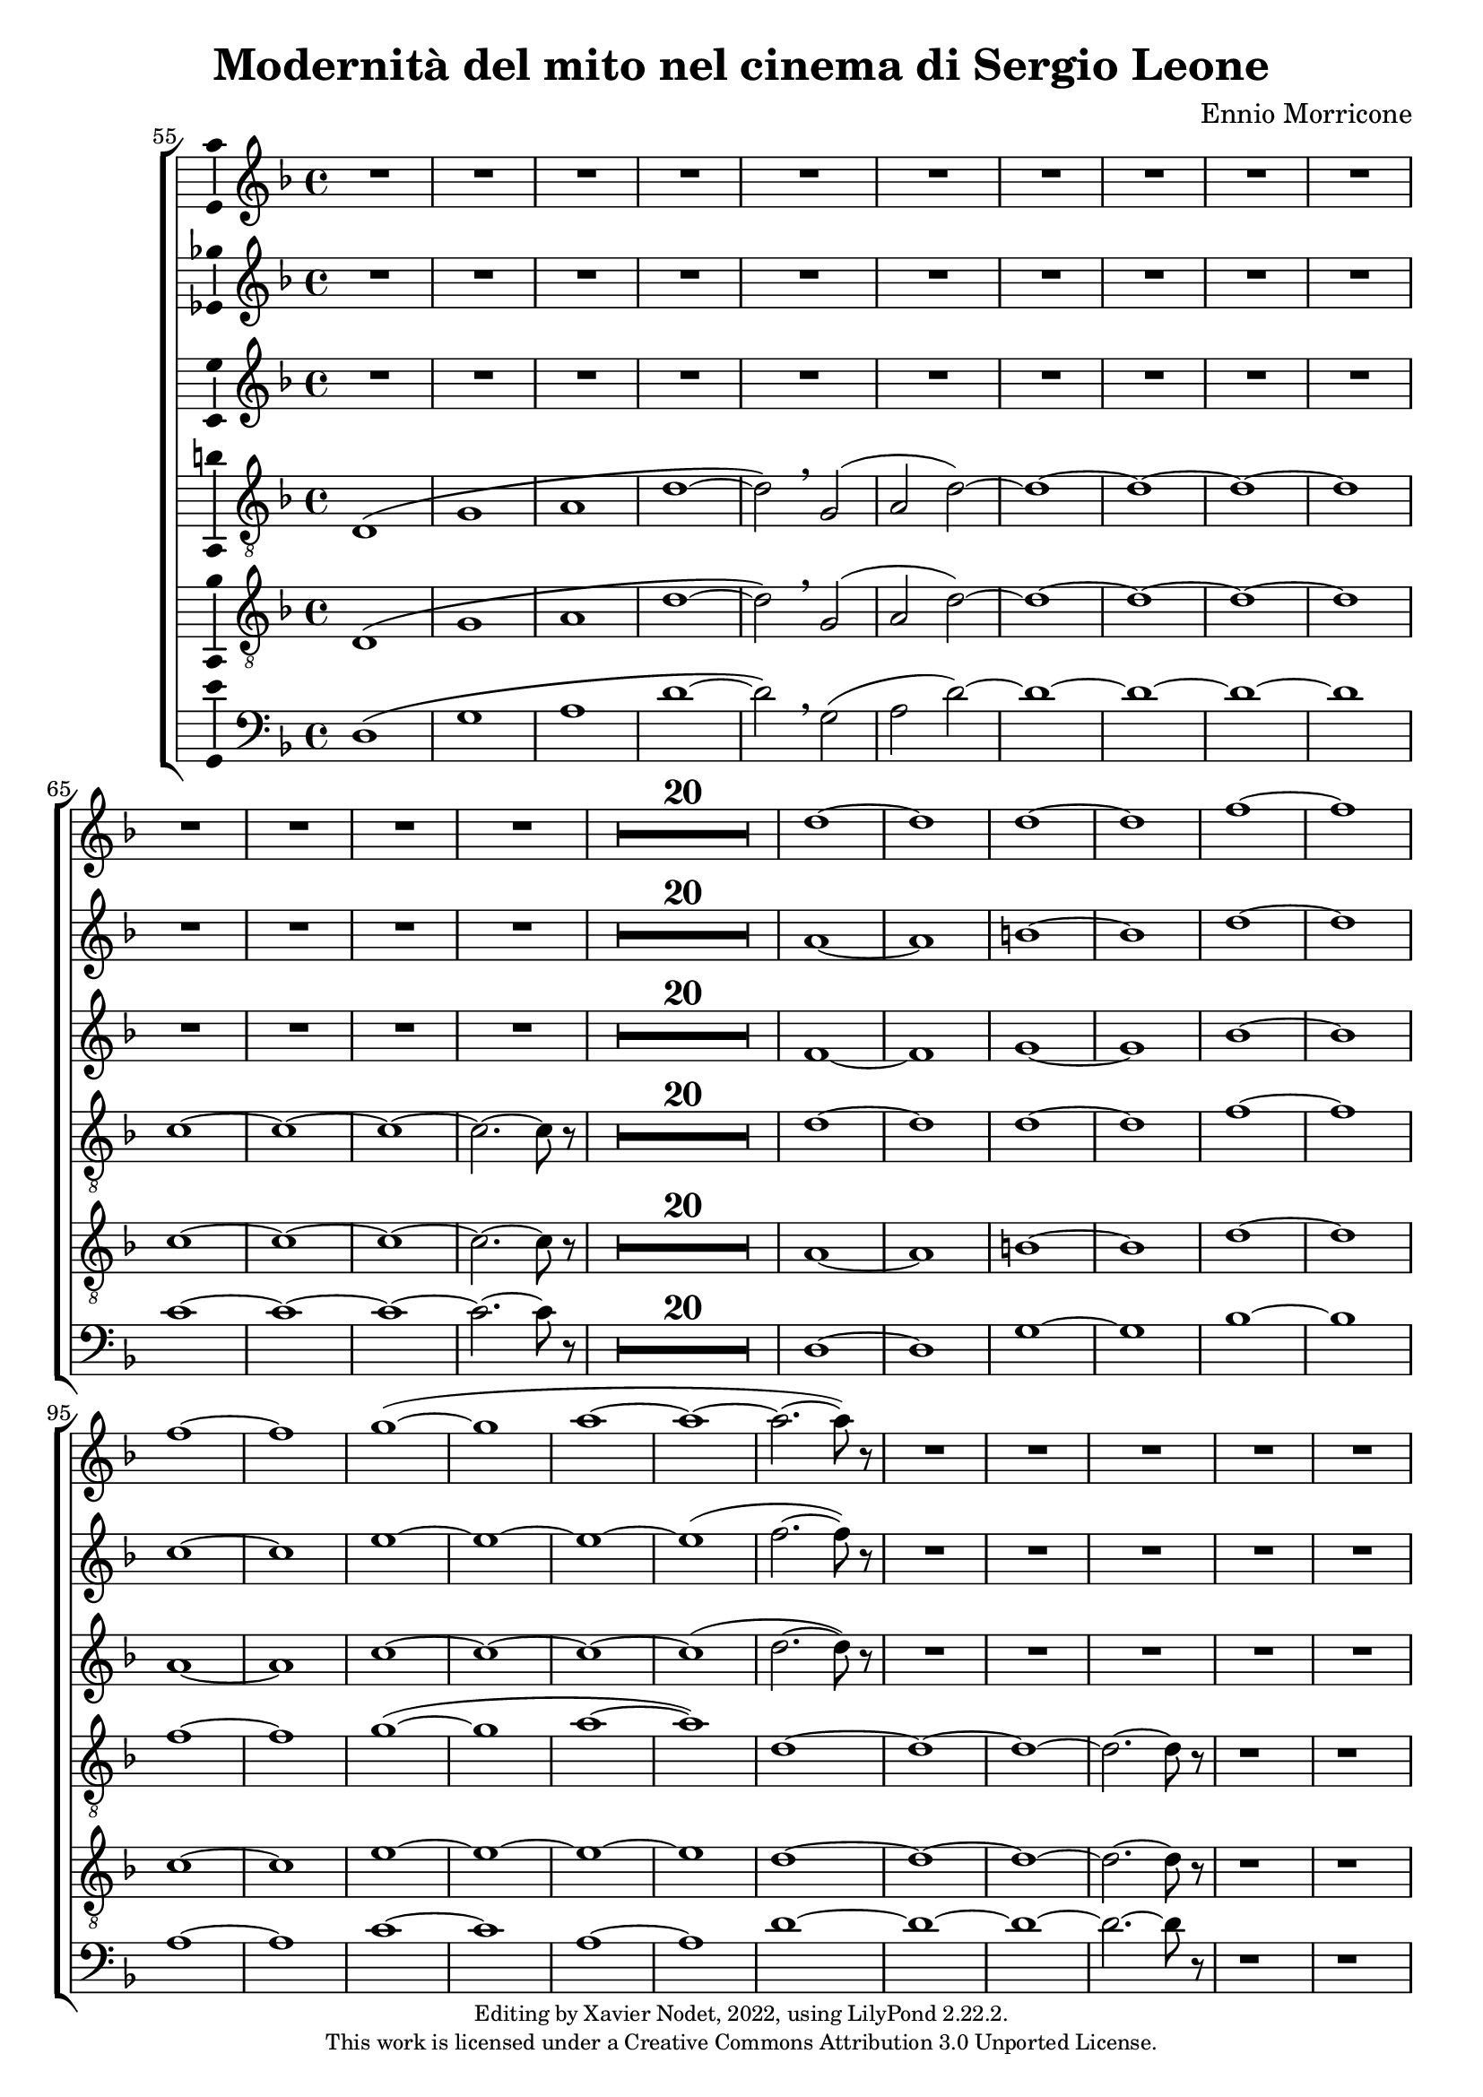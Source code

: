 \version "2.22.2"

\header {
  title = "Modernità del mito nel cinema di Sergio Leone"
  composer = "Ennio Morricone"
  copyright = \markup {
      \fontsize #-2
      \center-column {
         "Editing by Xavier Nodet, 2022, using LilyPond 2.22.2."
         "This work is licensed under a Creative Commons Attribution 3.0 Unported License."
      }
  }
  tagline = ""
}


sopranos = \relative c'' {
   \key f \major
   R1*34 |

   % 89
   d1~ |

   % 90
   1 | 1~ | 1 | f~ | f |
   % 95
   1~ | 1 | g~( | 1 | a~ |

   % 100
   1~ | 2.~ 8) r8 | R1*50

   % 152
   \key d \major  | R1*36

   % 188
   fis,1~ | 1~ | 1( | g2 fis) | g1~

   % 193
   1 | a~ | 1 | b~ | 1 | cis~ | 1
   % 200
   d | e | fis | g2( fis) | d1 | cis | \time 12/8 d1.~ |

   % 207
   1.~ | 8 r8 r4 r1 |

  % 209
  \key c \major
  \time 3/4
  \compressMMRests {R2.*47} |

  % 255
  \key bes \major
  \compressMMRests {R2.*28} |

  % 284
  \key des \major
  \compressMMRests {R2.*28} |

   % 312
   \key e \major
   b2.~ | b~ | b | bis | cis~ | cis~ | cis~ |

   % 319
   cis | b~ | b | cis( | dis2 cis4 | b2.~) | b |
   % 326
   gis~ | gis~ | gis~ | gis | fis~ | 2~ 8 r8 | gis2.~ |

   % 333
   2. | fis~ | 2. | gis~ | 2. | fis~ |
   % 339
   2. | gis~ | 2.~ | 2.~ | 2. | g~ | 2.~ |

   % 346
   2.~ | g8 r8 r4 r4 | \key c \major
   \compressMMRests {R2.*28} |

   \time 4/4
   \compressMMRests {R1*49} |

   % 425
   R1*10 |
   c1 | d | e~ | 1~ |

   % 439
   1~ | 1 | d~ | 1 | f~ | 1 \breathe |
   % 445
   e~ | 1~ | 1~ | 1 | d~ | 1 |

   % 451
   f~ | 1 | e~ | 1~ | e8 r8 r4 r2 |

   \compressMMRests {R1*43} |

   % 499
   e,2 gis | b d |
   % 501
   c1~ | 1 | d~ | 1 | e~ | 1 | g~ |

   % 508
   1 | fis~ | 1 | f!~ | 2.~ 8 r8 | e2 d | a e' |
   % 515
   d a | e' d | a e' | d a | e' d | a e'~ | 2 d |

   % 522
   a e' | d a | e' d | a e' | d a | e' d | a e'~ | 8 r8 r4 r2 |
}


sopranos_deux = \relative c'' {
   \key f \major
   R1*34 |

   % 89
   a1~ |

   % 90
   1 | b~ | 1 | d~ | 1 |
   % 95
   c~ | 1 | e~ | 1~ | 1~ |

   % 100
   1( | f2.~ 8) r8 | R1*50

   % 152
   \key d \major  | R1*36

   % 188
   fis,1~ | 1~ | 1( | g2 fis) | g1~

   % 193
   1 | fis~ | 1 | fis~ | 1 | a~ | 1
   % 200
   b | cis~ | 1 | c | b | a | \time 12/8 a1.~ |

   % 207
   1.~ | 8 r8 r4 r1 |

  % 209
  \key c \major
  \time 3/4
  \compressMMRests {R2.*47} |

  % 255
  \key bes \major
  \compressMMRests {R2.*28} |

  % 284
  \key des \major
  r4 aes2~ | 2.~ |
  % 286
  2 ees4~ | 2.~ | 4 aes2~ | 2. | des~ | 2 f,4~ | 2. |

  % 293
  4 f'2~ | 2. | c~ | 2 f,4~ | 2.~ | 4 a2~ | 2. |
  % 300
  bes~ | 2 ges4~ | 2. | 4 a2~ | 2. | ees'~ | 2 ges,4~ |

  % 307
  2. | r4 f'2~ | 2. | ges~ | 2~ 8 r8 |

   % 312
   \key e \major
   gis,2.~ | 2.~ | 2.~ | 2.~ | 2.~ | 2.~ | 2.~ |

   % 319
   2.~ | 2.~ | 2.~ | 2. | fisis | fis~ | fis~ |
   % 326
   fis | e~ | 2.~ | 2. | fis~ | 2~ 8 r8 | gis2.~ |

   % 333
   2. | fis~ | 2. | gis~ | 2. | fis~ |
   % 339
   2. | gis~ | 2.~ | 2.~ | 2. | g~ | 2.~ |

   % 346
   2.~ | g8 r8 r4 r4 | \key c \major
   \compressMMRests {R2.*28} |

   \time 4/4
   \compressMMRests {R1*49} |

   % 425
   R1*10 |
   a1~ | a | c~ | 1~ |

   % 439
   1~ | 1 | a~ | 1 | c~ | 1 \breathe |
   % 445
   c~ | 1~ | 1~ | 1 | a~ | 1 |

   % 451
   c~ | 1 | 1~ | 1~ | 8 r8 r4 r2 |

   \compressMMRests {R1*43} |

   % 499
   e,2 gis | b1 |
   % 501
   a1~ | 1 | 1~ | 1 | c~ | 1 | e~ |

   % 508
   1 | d~ | 1 | c~ | 2.~ 8 r8 | e2 d | a e' |
   % 515
   d a | e' d | a e' | d a | e' d | a e'~ | 2 d |

   % 522
   a e' | d a | e' d | a e' | d a | e' d | a e'~ | 8 r8 r4 r2 |
}



altos = \relative c' {
   \key f \major
   R1*34 |

   % 89
   f1~ |

   % 90
   1 | g~ | 1 | bes~ | 1 |
   % 95
   a~ | 1 | c~ | 1~ | 1~ |

   % 100
   1( | d2.~ 8) r8 | R1*50

   % 152
   \key d \major  | R1*36

   % 188
   d,1~ | 1~ | 1~ | 1~ | 1~ |

   % 193
   1 | cis~ | 1 | d~ | 1 | fis~ | 1
   % 200
   g | a~ | 1~ | 1 | g | e | \time 12/8 fis1.~ |

   % 207
   1.~ | 8 r8 r4 r1 |

  % 209
  \key c \major
  \time 3/4
  \compressMMRests {R2.*47} |

  % 255
  \key bes \major
  \compressMMRests {R2.*28} |

  % 284
  \key des \major
  R2.*2 |
  % 286
  c2.~ | 2 f4~ | 2.~ | 4 bes2~ | 2. | ees,~ | 2 aes4~ |

  % 293
  2. | r4 f2( | e2.) | aes!~ | 2 des,4~ | 2.~ | 4 ees2~ |
  % 300
  2. | des'2.( | c2) bes4~ | 2.~ | 4 f2~ | 2. | bes~

  % 307
  2 c4~ | 2.~ | 4 bes2~ | 2. | ees, |

   % 312
   \key e \major
   e2.~ | 2.~ | 2. | fis | e~ | 2.~ | 2.~ |

   % 319
   2.~ | 2.~ | 2.~ | 2. | dis~ | 2.~ | 2. |
   % 326
   cis~ | 2.~ | 2.~ | 2. | dis~ | 2~ 8 r8 | dis2.~ |

   % 333
   2. | cis~ | 2. | dis~ | 2. | cis~ |
   % 339
   2. | dis~ | 2.~ | 2.~ | 2. | d~ | 2.~ |

   % 346
   2.~ | 8 r8 r4 r4 | \key c \major
   \compressMMRests {R2.*28} |

   \time 4/4
   \compressMMRests {R1*49} |

   % 425
   R1*10 |
   % 435
   e1( | fis) | a~ | 1 |

   % 439
   g~ | 1 | fis~ | 1 | a~ | 1 \breathe |
   % 445
   a~ | 1 | g~ | 1 | fis~ | 1 |

   % 451
   a~ | 1~ | 1~ | 1~ | 8 r8 r4 r2 |

   \compressMMRests {R1*43} |

   % 498
   e2 gis~ | 1 |
   % 501
   e~ | 1 | fis~ | 1 | a~ | 1 | c~ |

   % 508
   1 | a~ | 1~ | 1~ | 2.~ 8 r8 | e'2 d | a e' |
   % 515
   d a | e' d | a e' | d a | e' d | a e'~ | 2 d |

   % 522
   a e' | d a | e' d | a e' | d a | e' d | a e'~ | 8 r8 r4 r2 |
}



tenors = \relative c {
  \clef "G_8"
  \key f \major

  % 55
  \bar ""
  d1\( | g | a | d~ | d2\) \breathe g,( | a2 d)~ | d1~ | d~ | d~ | d
  % 65
  c~ | c~ | c~ | c2.~ c8 r8 |
  \compressMMRests {R1*20} |
  % 89
  d1~ | d | d~ | d | f~ | f | f~ | f | g(~ | g | a~ | a)
  % 101
  d,~ | d~ | d~ | d2.~ d8 r8 | r1 | r1 |
  % 107
  d,1\( | a'~ | a~ | a\) \breathe | f\( | c'~ | c~ | c\) \breathe
  % 115
  a | e'~ | e~ | e \breathe | a,\( | e' | d~ | d2\) \breathe g,\( |
  % 123
  d'1~ | d2\) \breathe g | d g, | d' g | d1~ | d~ | d~ | d | c~ | c2.~ c8 r8 |
  % 133
  \compressMMRests {R1*19} |
  % 152
  \key d \major
  \compressMMRests {R1*36} |
  % 188
  a1~ | a | b | c | b~ | b | a~ | a | b~ | b | cis~ | cis | d |
  % 200
  e | fis | d~ | d | cis |
  % 206
  \time 12/8
  d1.~ | d~ | d8 r8 r4 r1 |

  % 209
  \key c \major
  \time 3/4
  \compressMMRests {R2.*33} |
  r4 g, c | g'2. | R2.*3 | r4 g, c | a2. | R2.*4 | r4 g c | g'2.~ | g |

  % 255
  \key bes \major
  \compressMMRests {R2.*28} |

  % 284
  \key des \major
  R2. | r4 des,2~ | 2. | a'( | bes2) r4 | R2.*3 | des2.~ | 2 g,4~ | 2.~ | 4 ces2~ | 2. |
  % 297
  f,~ | 2 bes4~| 2.~ | 4 ges2~ | 2. | aes~ | 2  r4 | R2. | r4 aes2~ | 2. |
  % 307
  ees'2.~ | 2 des4~ | 2.~ | 4 aes2~ | 2.

  % 312                                    319
  \key e \major
  b~ | b~ | b | bis | cis~ | cis~ | cis~ | cis | b~ | b | cis~ | cis | b~ | b~ |
  % 326                                       333
  b~ | b | e,~ | e | fis~ | 2~ 8 r8 | b2.~ | b | a~ | a | b~ | b | a~ |
  % 339                             346
  a | b~ | b~ | b~ | b~ | b~ | b~ | b~ | b8 r8 r4 r4 |

  % 348
  \key c \major
  \compressMMRests {R2.*28} |
  \time 4/4
  \compressMMRests {R1*49} |

  % 425
  r1 | r1 | r1 | c, | d | f | a |
  % 432
  c | b~ | 2 d | c1( | d) | e~ | e~ |
  % 439
  e~ | e | d~ | d | f~ | f \breathe |
  % 445
  e~ | e~ | e~ | e | d~ | d |
  % 451
  f~ | f | e~ | e~ | 8 r r4 r2 | r2 e |
  % 457
  d1~ | 2 r | r g( | e1~ | 2) r |
  % 462
  b'2( g~ | 1~ | 4~ 8) r8 r2 |

  % 465
  \compressMMRests {R1*30} |
  a,1 | c | e | d2 c | b e~ | e d |
  % 501
  c1~ | c | d~ | d | R1 | a,2( e'~ | e1) |
  % 508
  g2( e | d1) \breathe | 2( a'~ | 1) | c2( a~ | 1) | a,2( e'~
  % 515
  1) | g2( e | d1) \breathe | 2( a'~ | 1) | c2( a~ | 1) |
  %522
  a,2( e'~ | 1) | g2( e | d1) \breathe | 2( a'~ | 1) | c2( a~ | 8) r8 r4 r2 |
}

tenors_deux = \relative c {
  \clef "G_8"
  \key f \major

  % 55
  \bar ""
  d1\( | g | a | d~ | d2\) \breathe g,( | a2 d)~ | d1~ | d~ | d~ | d
  % 65
  c~ | c~ | c~ | c2.~ c8 r8 |
  % en fait, 20 mesures
  \compressMMRests {R1*20} |
  % 89
  a1~ | a | b~ | b | d~ | d | c~ | c | e~ | e~ | e~ | e
  % 101
  d~ | d~ | d~ | d2.~ d8 r8 | r1 | r1 |
  % 107
  d,1\( | a'~ | a~ | a\) \breathe | f\( | c'~ | c~ | c\) \breathe
  % 115
  a | e'~ | e~ | e \breathe | a,\( | e' | d~ | d2\) \breathe  g,\( |
  % 123
  d'1~ | d2\) \breathe g | d g, | d' g | d1~ | d~ | d~ | d | c~ | c2.~ c8 r8 |
  % 133
  \compressMMRests {R1*19} |
  % 152
  \key d \major
  \compressMMRests {R1*36} |
  % 188
  fis,1~ | fis~ | fis~ | fis | g~ | g | fis~ | fis | fis~ | fis | a~ | a |
  % 200
  b | cis | a~ | a | b | a |
  % 206
  \time 12/8
  d1.~ | d~ | d8 r8 r4 r1 |

  % 209
  \key c \major
  \time 3/4
  \compressMMRests {R2.*33} |
  R2.*14 |

  % 255
  \key bes \major
  \compressMMRests {R2.*28} |

  % 284
  \key des \major
  R2. | r4 des,2~ | 2. | a'( | bes2) r4 | R2.*3 | des2.~ | 2 g,4~ | 2.~ | 4 ces2~ | 2. |
  % 297
  f,~ | 2 bes4~| 2.~ | 4 ges2~ | 2. | aes~ | 2  r4 | R2. | r4 aes2~ | 2. |
  % 307
  ees'2.~ | 2 des4~ | 2.~ | 4 aes2~ | 2.

  % 312                                    319
  \key e \major
  b~ | b~ | b | bis | cis | e,~ | e~ | e | b'~ | b | cis | cis | b~ | b |
  % 326                                            333
  gis~ | gis | e~ | e | fis~ | 2~ 8 r8 | gis2.~ | gis | fis~ | fis | gis~ | gis | fis~ |
  % 339                               344
  fis | gis~ | 2.~ | 2.~ | 4 r4 r4 | R2.*4 |

  % 348
  \key c \major
  \compressMMRests {R2.*28} |
  \time 4/4
  \compressMMRests {R1*49} |

  % 425
  r1 | a,1 | c~ | c | d | f | a |
  % 432
  c | b~ | 2 d | c1( | a) | c~ | c~ |
  % 439
  c~ | c | a~ | a | c~ | c \breathe |
  % 445
  c~ | c~ | c~ | c | a~ | a |
  % 451
  c~ | c~ | c~ | c~ | 8 r8 r4 r2 |
  % 456
  R1*9 |

  % 465
  \compressMMRests {R1*30} |
  a1 | c | e | d2 c | b1~ | b |
  % 501
  a~ | a~ | a~ | a | R1 | a,2( e'~ | e1) |
  % 508
  g2( e | d1) \breathe | 2( a'~ | 1) | c2( a~ | 1) | a,2( e'~
  % 515
  1) | g2( e | d1) \breathe | 2( a'~ | 1) | c2( a~ | 1) |
  %522
  a,2( e'~ | 1) | g2( e | d1) \breathe | 2( a'~ | 1) | c2( a~ | 8) r8 r4 r2 |
}

basses = \relative c {
  \clef bass
  \key f \major

  % 55
  \bar ""
  d1\( | g | a | d~ | d2\) \breathe g,( | a2 d)~ | d1~ | d~ | d~ | d
  % 65
  c~ | c~ | c~ | c2.~ c8 r8 |
  % en fait, 20 mesures
  \compressMMRests {R1*20} |
  % 89
  d,1~ | d | g~ | g | bes~ | bes | a~ | a | c~ | c | a~ | a
  % 101
  d~ | d~ | d~ | d2.~ d8 r8 | r1 | r1 |
  % 107
  d,1\( | a'~ | a~ | a\) \breathe | f\( | c'~ | c~ | c\) \breathe
  % 115
  a | e'~ | e~ | e \breathe | a,\( | e' | d~ | d2\) \breathe g,\( |
  % 123
  d'1~ | d2\) r2 | R1*8
  % 133
  \compressMMRests {R1*19} |
  % 152
  \key d \major
  \compressMMRests {R1*36} |
  % 188
  d,1 | cis | b | a | g~ | g | d'~ | d | b~ | b | fis'~ | fis |
  % 200
  g | a | d,~ | d | g | a2.~ a8 r8 |
  % 206
  \time 12/8
  r1. | r1. | r1. |

  % 209
  \key c \major
  \time 3/4
  \compressMMRests {R2.*33} |
  R2.*14 |

  % 255
  \key bes \major
  \compressMMRests {R2.*28} |

  % 284
  \key des \major
  R2.*4 | r2 bes,4~ | 2. | r4 ges'2~ | 2. | R2.*11 | r2 des4~ | 2.~ | 4 r2 | R2.*6 |

  % 312                                319
  \key e \major
  e2.~ | e~ | e | dis | cis | b | a~ | a | e'~ | e | ais | dis, | gis~ | gis |
  % 326                                        333
  cis,~ | cis | a~ | a | b~ | 2~ 8 r8 | e2.~ | e~ | e~ | e~ | e~ | e~ | e~ |
  % 339                            346
  e~ | e~ | e~ | e~ | e | e~ | e~ | e~ | 8 r8 r4 r4 |

  % 348
  \key c \major
  \compressMMRests {R2.*28} |
  \time 4/4
  \compressMMRests {R1*49} |

  % 425
  a,1~ | a | c~ | c | d | f | a |
  % 432
  c | b | e, | a | d, | a'~ | a |
  % 439
  g( | c,) | d~ | d | f~ | f \breathe |
  % 445
  a~ | a | g | c, | d~ | d |
  % 451
  f~ | f | a~ | a~ | 8 r8 r4 r2 |
  % 456
  R1*9 |

  % 465
  \compressMMRests {R1*30} |
  R1*6 |
  % 501
  R1*5 | a,2( e'~ | e1) |
  % 508
  g2( e | d1) \breathe | 2( a'~ | 1) | c2( a~ | 1) | a,2( e'~
  % 515
  1) | g2( e | d1) \breathe | 2( a'~ | 1) | c2( a~ | 1) |
  %522
  a,2( e'~ | 1) | g2( e | d1) \breathe | 2( a'~ | 1) | c2( a~ | 8) r8 r4 r2 |
}

\score{
  \new ChoirStaff <<

  \set Score.currentBarNumber = #55
  \set Score.barNumberVisibility = #all-bar-numbers-visible
  \time 4/4
  %\tempo 4 = 69

    \new Staff <<
      \set Staff.midiInstrument = "choir aahs"
      \new Voice = "S. I" \with { \consists Ambitus_engraver } {
          \sopranos
      }
    >>
    \new Staff <<
      \set Staff.midiInstrument = "choir aahs"
      \new Voice = "S. II" \with { \consists Ambitus_engraver } {
          \sopranos_deux
      }
    >>
    \new Staff <<
      \set Staff.midiInstrument = "choir aahs"
      \new Voice = "A." \with { \consists Ambitus_engraver } {
          \altos
      }
    >>

    \new Voice = "T. I" \with { \consists Ambitus_engraver } {
      \tenors
    }
    \new Voice = "T. II"  \with { \consists Ambitus_engraver } {
      \tenors_deux
    }
    \new Voice = "B."  \with { \consists Ambitus_engraver } {
      \basses
    }
  >>
  \layout { }
  \midi { }
}
